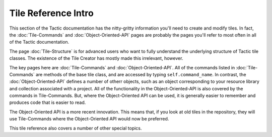 Tile Reference Intro
===========================

This section of the Tactic documentation has the nitty-gritty information you'll need to create and modify
tiles. In fact, the :doc:`Tile-Commands` and :doc:`Object-Oriented-API` pages are probably the pages you'll refer
to most often in all of the Tactic documentation.

The page :doc:`Tile-Structure` is for advanced users who want to fully understand the underlying structure
of Tactic tile classes. The existence of the Tile Creator has mostly made this irrelevant, however.

The key pages here are :doc:`Tile-Commands` and :doc:`Object-Oriented-API`. All of the commands listed in
:doc:`Tile-Commands` are methods of the base tile class, and are accessed by typing ``self.command_name``. In contrast,
the :doc:`Object-Oriented-API` defines a number of otherr objects, such as an object corresponding to your resource
library and collection associated with a project. All of the functionality in the Object-Oriented-API is also
covered by the commands in Tile-Commands. But, where the Object-Oriented API can be used, it is generally easier
to remember and produces code that is easier to read.

The Object-Oriented API is a more recent innovation. This means that, if you look at old tiles in the repository,
they will use Tile-Commands where the Object-Oriented API would now be preferred.

This tile reference also covers a number of other special topics.